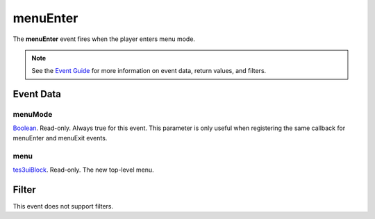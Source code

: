 
menuEnter
========================================================

The **menuEnter** event fires when the player enters menu mode.

.. note:: See the `Event Guide`_ for more information on event data, return values, and filters.


Event Data
--------------------------------------------------------

menuMode
~~~~~~~~~~~~~~~~~~~~~~~~~~~~~~~~~~~~~~~~~~~~~~~~~~~~~~~
`Boolean`_. Read-only. Always true for this event. This parameter is only useful when registering the same callback for menuEnter and menuExit events.

menu
~~~~~~~~~~~~~~~~~~~~~~~~~~~~~~~~~~~~~~~~~~~~~~~~~~~~~~~
`tes3uiBlock`_. Read-only. The new top-level menu.


Filter
--------------------------------------------------------
This event does not support filters.


.. _`Event Guide`: ../guide/events.html

.. _`Boolean`: ../type/lua/boolean.html
.. _`tes3uiBlock`: ../type/tes3/tes3uiBlock.html
